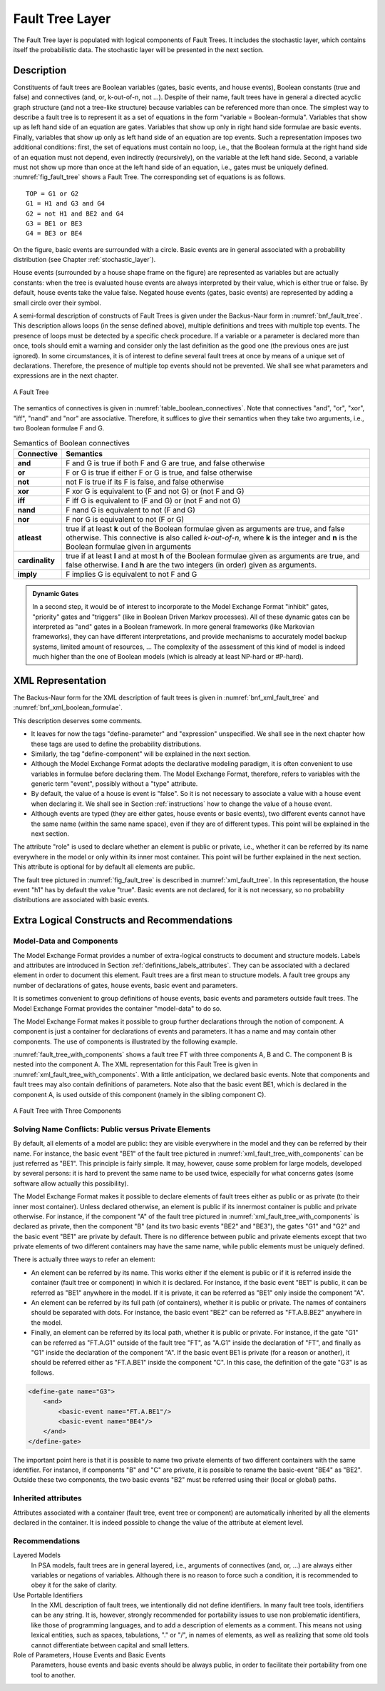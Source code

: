 .. _fault_tree_layer:

****************
Fault Tree Layer
****************

The Fault Tree layer is populated with logical components of Fault Trees.
It includes the stochastic layer,
which contains itself the probabilistic data.
The stochastic layer will be presented in the next section.

Description
===========

Constituents of fault trees are
Boolean variables (gates, basic events, and house events),
Boolean constants (true and false)
and connectives (and, or, k-out-of-n, not ...).
Despite of their name,
fault trees have in general a directed acyclic graph structure (and not a tree-like structure)
because variables can be referenced more than once.
The simplest way to describe a fault tree
is to represent it as a set of equations
in the form "variable = Boolean-formula".
Variables that show up as left hand side of an equation are gates.
Variables that show up only in right hand side formulae are basic events.
Finally, variables that show up only as left hand side of an equation are top events.
Such a representation imposes two additional conditions:
first, the set of equations must contain no loop,
i.e., that the Boolean formula at the right hand side of an equation
must not depend, even indirectly (recursively), on the variable at the left hand side.
Second, a variable must not show up more than once at the left hand side of an equation,
i.e., gates must be uniquely defined.
:numref:`fig_fault_tree` shows a Fault Tree.
The corresponding set of equations is as follows.

::

    TOP = G1 or G2
    G1 = H1 and G3 and G4
    G2 = not H1 and BE2 and G4
    G3 = BE1 or BE3
    G4 = BE3 or BE4

On the figure, basic events are surrounded with a circle.
Basic events are in general associated with a probability distribution
(see Chapter :ref:`stochastic_layer`).

House events (surrounded by a house shape frame on the figure)
are represented as variables but are actually constants:
when the tree is evaluated house events are always interpreted by their value,
which is either true or false.
By default, house events take the value false.
Negated house events (gates, basic events)
are represented by adding a small circle over their symbol.

A semi-formal description of constructs of Fault Trees
is given under the Backus-Naur form in :numref:`bnf_fault_tree`.
This description allows loops (in the sense defined above),
multiple definitions and trees with multiple top events.
The presence of loops must be detected by a specific check procedure.
If a variable or a parameter is declared more than once,
tools should emit a warning
and consider only the last definition as the good one (the previous ones are just ignored).
In some circumstances, it is of interest to define several fault trees at once
by means of a unique set of declarations.
Therefore, the presence of multiple top events should not be prevented.
We shall see what parameters and expressions are in the next chapter.

.. figure:: ../images/fault_tree.svg
    :name: fig_fault_tree
    :align: center

    A Fault Tree

The semantics of connectives is given in :numref:`table_boolean_connectives`.
Note that connectives "and", "or", "xor", "iff", "nand" and "nor" are associative.
Therefore, it suffices to give their semantics when they take two arguments,
i.e., two Boolean formulae F and G.

.. code-block:: bnf
    :name: bnf_fault_tree
    :caption: Backus-Naur presentation of constructs of Fault Trees

    fault-tree-definition ::=
        fault-tree identifier (event-definition | parameter-definition)

    event-definition ::=
          gate = formula
        | basic-event = expression
        | house-event = Boolean-constant

    formula ::=
          event
        | Boolean-constant
        | and formula+
        | or formula+
        | not formula
        | xor formula+
        | iff formula+
        | nand formula+
        | nor formula+
        | atleast integer formula+
        | cardinality integer integer formula+
        | imply formula formula

    event ::= gate | basic-event | house-event

    Boolean-constant ::= constant (true | false)


.. table:: Semantics of Boolean connectives
    :name: table_boolean_connectives

    +-----------------+-----------------------------------------------------------------------------------------------+
    | Connective      | Semantics                                                                                     |
    +=================+===============================================================================================+
    | **and**         | F and G is true if both F and G are true, and false otherwise                                 |
    +-----------------+-----------------------------------------------------------------------------------------------+
    | **or**          | F or G is true if either F or G is true, and false otherwise                                  |
    +-----------------+-----------------------------------------------------------------------------------------------+
    | **not**         | not F is true if its F is false, and false otherwise                                          |
    +-----------------+-----------------------------------------------------------------------------------------------+
    | **xor**         | F xor G is equivalent to (F and not G) or (not F and G)                                       |
    +-----------------+-----------------------------------------------------------------------------------------------+
    | **iff**         | F iff G is equivalent to (F and G) or (not F and not G)                                       |
    +-----------------+-----------------------------------------------------------------------------------------------+
    | **nand**        | F nand G is equivalent to not (F and G)                                                       |
    +-----------------+-----------------------------------------------------------------------------------------------+
    | **nor**         | F nor G is equivalent to not (F or G)                                                         |
    +-----------------+-----------------------------------------------------------------------------------------------+
    | **atleast**     | true if at least **k** out of the Boolean formulae given as arguments are true,               |
    |                 | and false otherwise. This connective is also called *k-out-of-n*,                             |
    |                 | where **k** is the integer and **n** is the Boolean formulae given in arguments               |
    +-----------------+-----------------------------------------------------------------------------------------------+
    | **cardinality** | true if at least **l** and at most **h** of the Boolean formulae given as arguments are true, |
    |                 | and false otherwise. **l** and **h** are the two integers (in order) given as arguments.      |
    +-----------------+-----------------------------------------------------------------------------------------------+
    | **imply**       | F implies G is equivalent to not F and G                                                      |
    +-----------------+-----------------------------------------------------------------------------------------------+


.. admonition:: Dynamic Gates

    In a second step, it would be of interest to incorporate to the Model Exchange Format
    "inhibit" gates, "priority" gates and "triggers"
    (like in Boolean Driven Markov processes).
    All of these dynamic gates can be interpreted as "and" gates in a Boolean framework.
    In more general frameworks (like Markovian frameworks),
    they can have different interpretations,
    and provide mechanisms to accurately model backup systems, limited amount of resources, ...
    The complexity of the assessment of this kind of model is indeed much higher
    than the one of Boolean models (which is already at least NP-hard or #P-hard).


XML Representation
==================

The Backus-Naur form for the XML description of fault trees
is given in :numref:`bnf_xml_fault_tree` and :numref:`bnf_xml_boolean_formulae`.

This description deserves some comments.

- It leaves for now the tags "define-parameter" and "expression" unspecified.
  We shall see in the next chapter
  how these tags are used to define the probability distributions.
- Similarly, the tag "define-component" will be explained in the next section.
- Although the Model Exchange Format adopts the declarative modeling paradigm,
  it is often convenient to use variables in formulae before declaring them.
  The Model Exchange Format, therefore, refers to variables with the generic term "event",
  possibly without a "type" attribute.
- By default, the value of a house is event is "false".
  So it is not necessary to associate a value with a house event when declaring it.
  We shall see in Section :ref:`instructions` how to change the value of a house event.
- Although events are typed (they are either gates, house events or basic events),
  two different events cannot have the same name (within the same name space),
  even if they are of different types.
  This point will be explained in the next section.

.. code-block:: bnf
    :name: bnf_xml_fault_tree
    :caption: Backus-Naur form of XML description of Fault Trees

    fault-tree-definition ::=
        <define-fault-tree name="identifier" >
            [ label ]
            [ attributes ]
            (event-definition | parameter-definition |component-definition)*
        </define-fault-tree >

    component-definition ::=
        <define-component name="identifier" [ role="private|public" ] >
            [ label ]
            [ attributes ]
            (event-definition | parameter-definition | component-definition)*
        </define-component>

     model-data ::=
        <model-data>
            (house-event-definition | basic-event-definition | parameter-definition)*
        </model-data>

    event-definition ::=
          gate-definition
        | house-event-definition
        | basic-event-definition

    gate-definition ::=
        <define-gate name="identifier" [ role="private|public" ] >
            [ label ]
            [ attributes ]
            formula
        </define-gate>

    house-event-definition ::=
        <define-house-event name="identifier" [ role="private|public" ] >
            [ label ]
            [ attributes ]
            [ Boolean -constant ]
        </define-house-event>

    basic-event-definition ::=
        <define-basic-event name="identifier" [ role="private|public" ] >
            [ label ]
            [ attributes ]
            [ expression ]
        </define-basic-event>


.. code-block:: bnf
    :name: bnf_xml_boolean_formulae
    :caption: Backus-Naur grammar of the XML representation of Boolean formulae

    formula ::=
          event
        | Boolean-constant
        | <and> formula+ </and>
        | <or> formula+ </or>
        | <not> formula </not>
        | <xor> formula+ </xor>
        | <iff> formula+ </iff>
        | <nand> formula+ </nand>
        | <nor> formula+ </nor>
        | <atleast min="integer" > formula+ </atleast>
        | <cardinality min="integer" max="integer" > formula+  </cardinality>
        | <imply> formula formula </imply>

    event ::=
          <event name="identifier" [ type="event-type" ] />
        | <gate name="identifier" />
        | <house-event name="identifier" />
        | <basic-event name="identifier" />

    event-type ::= gate | basic-event | house-event

    Boolean-constant ::= <constant value="Boolean-value" />

    Boolean-value ::= true | false

The attribute "role" is used to declare whether an element is public or private,
i.e., whether it can be referred by its name everywhere in the model
or only within its inner most container.
This point will be further explained in the next section.
This attribute is optional for by default all elements are public.

The fault tree pictured in :numref:`fig_fault_tree` is described in :numref:`xml_fault_tree`.
In this representation, the house event "h1" has by default the value "true".
Basic events are not declared, for it is not necessary,
so no probability distributions are associated with basic events.

.. code-block:: xml
    :name: xml_fault_tree
    :caption: XML description of Fault Tree pictured in :numref:`fig_fault_tree`

    <?xml version="1.0" ?>
    <!DOCTYPE opsa-mef>
    <opsa-mef>
        <define-fault-tree name="FT1">
            <define-gate name="top">
                <or>
                    <gate name="g1"/>
                    <gate name="g2"/>
                </or>
            </define-gate>
            <define-gate name="g1">
                <and>
                    <house-event name="h1"/>
                    <gate name="g3"/>
                    <gate name="g4"/>
                </and>
            </define-gate>
            <define-gate name="g2">
                <and>
                    <not>
                        <house-event name="h1"/>
                    </not>
                    <basic-event name="e2"/>
                    <gate name="g4"/>
                </and>
            </define-gate>
            <define-gate name="g3">
                <or>
                    <basic-event name="e1"/>
                    <basic-event name="e3"/>
                </or>
            </define-gate>
            <define-gate name="g4">
                <or>
                    <basic-event name="e3"/>
                    <basic-event name="e4"/>
                </or>
            </define-gate>
            <define-house-event name="h1">
                <constant value="true"/>
            </define-house-event>
        </define-fault-tree>
    </opsa-mef>


Extra Logical Constructs and Recommendations
============================================

Model-Data and Components
-------------------------

The Model Exchange Format provides a number of extra-logical constructs
to document and structure models.
Labels and attributes are introduced in Section :ref:`definitions_labels_attributes`.
They can be associated with a declared element in order to document this element.
Fault trees are a first mean to structure models.
A fault tree groups any number of declarations of
gates, house events, basic event and parameters.

It is sometimes convenient
to group definitions of house events, basic events and parameters outside fault trees.
The Model Exchange Format provides the container "model-data" to do so.

The Model Exchange Format makes it possible
to group further declarations through the notion of component.
A component is just a container for declarations of events and parameters.
It has a name and may contain other components.
The use of components is illustrated by the following example.

:numref:`fault_tree_with_components` shows a fault tree FT with three components A, B and C.
The component B is nested into the component A.
The XML representation for this Fault Tree is given in :numref:`xml_fault_tree_with_components`.
With a little anticipation, we declared basic events.
Note that components and fault trees may also contain definitions of parameters.
Note also that the basic event BE1, which is declared in the component A,
is used outside of this component (namely in the sibling component C).

.. figure:: ../images/fault_tree_with_components.svg
    :name: fault_tree_with_components
    :align: center

    A Fault Tree with Three Components


.. code-block:: xml
    :name: xml_fault_tree_with_components
    :caption: XML Representation for the Fault Tree pictured in :numref:`fault_tree_with_components`

    <define-fault-tree name="FT">
        <define-gate name="TOP">
            <or>
                <gate name="G1"/>
                <gate name="G2"/>
                <gate name="G3"/>
            </or>
        </define-gate>
        <define-component name="A">
            <define-gate name="G1">
                <and>
                    <basic-event name="BE1"/>
                    <basic-event name="BE2"/>
                </and>
            </define-gate>
            <define-gate name="G2">
                <and>
                    <basic-event name="BE1"/>
                    <basic-event name="BE3"/>
                </and>
            </define-gate>
            <define-basic-event name="BE1">
                <float value="1.2e-3"/>
            </define-basic-event>
            <define-component name="B">
                <define-basic-event name="BE2">
                    <float value="2.4e-3"/>
                </define-basic-event>
                <define-basic-event name="BE3">
                    <float value="5.2e-3"/>
                </define-basic-event>
            </define-component>
        </define-component>
        <define-component name="C">
            <define-gate name="G3">
                <and>
                    <basic-event name="BE1"/>
                    <basic-event name="BE4"/>
                </and>
            </define-gate>
            <define-basic-event name="BE4">
                <float value="1.6e-3"/>
            </define-basic-event>
        </define-component>
    </define-fault-tree>


Solving Name Conflicts: Public versus Private Elements
------------------------------------------------------

By default, all elements of a model are public:
they are visible everywhere in the model
and they can be referred by their name.
For instance, the basic event "BE1" of the fault tree
pictured in :numref:`xml_fault_tree_with_components`
can be just referred as "BE1".
This principle is fairly simple.
It may, however, cause some problem for large models, developed by several persons:
it is hard to prevent the same name to be used twice,
especially for what concerns gates (some software allow actually this possibility).

The Model Exchange Format makes it possible to declare elements of fault trees
either as public or as private (to their inner most container).
Unless declared otherwise, an element is public
if its innermost container is public and private otherwise.
For instance, if the component "A" of the fault tree
pictured in :numref:`xml_fault_tree_with_components`
is declared as private,
then the component "B" (and its two basic events "BE2" and "BE3"),
the gates "G1" and "G2" and the basic event "BE1" are private by default.
There is no difference between public and private elements
except that two private elements of two different containers may have the same name,
while public elements must be uniquely defined.

There is actually three ways to refer an element:

- An element can be referred by its name.
  This works either if the element is public
  or if it is referred inside the container (fault tree or component) in which it is declared.
  For instance, if the basic event "BE1" is public,
  it can be referred as "BE1" anywhere in the model.
  If it is private, it can be referred as "BE1" only inside the component "A".
- An element can be referred by its full path (of containers),
  whether it is public or private.
  The names of containers should be separated with dots.
  For instance, the basic event "BE2" can be referred as "FT.A.B.BE2" anywhere in the model.
- Finally, an element can be referred by its local path,
  whether it is public or private.
  For instance, if the gate "G1" can be referred as "FT.A.G1" outside of the fault tree "FT",
  as "A.G1" inside the declaration of "FT",
  and finally as "G1" inside the declaration of the component "A".
  If the basic event BE1 is private (for a reason or another),
  it should be referred either as "FT.A.BE1" inside the component "C".
  In this case, the definition of the gate "G3" is as follows.

.. code-block:: xml

    <define-gate name="G3">
        <and>
            <basic-event name="FT.A.BE1"/>
            <basic-event name="BE4"/>
        </and>
    </define-gate>

The important point here is that it is possible
to name two private elements of two different containers with the same identifier.
For instance, if components "B" and "C" are private,
it is possible to rename the basic-event "BE4" as "BE2".
Outside these two components,
the two basic events "B2" must be referred using their (local or global) paths.

Inherited attributes
--------------------

Attributes associated with a container (fault tree, event tree or component)
are automatically inherited by all the elements declared in the container.
It is indeed possible to change the value of the attribute at element level.

Recommendations
---------------

Layered Models
    In PSA models, fault trees are in general layered,
    i.e., arguments of connectives (and, or, ...)
    are always either variables or negations of variables.
    Although there is no reason to force such a condition,
    it is recommended to obey it for the sake of clarity.

Use Portable Identifiers
    In the XML description of fault trees,
    we intentionally did not define identifiers.
    In many fault tree tools, identifiers can be any string.
    It is, however, strongly recommended for portability issues to use non problematic identifiers,
    like those of programming languages,
    and to add a description of elements as a comment.
    This means
    not using lexical entities, such as spaces, tabulations, "." or "/", in names of elements,
    as well as realizing that some old tools cannot differentiate between capital and small letters.

Role of Parameters, House Events and Basic Events
    Parameters, house events and basic events should be always public,
    in order to facilitate their portability from one tool to another.
